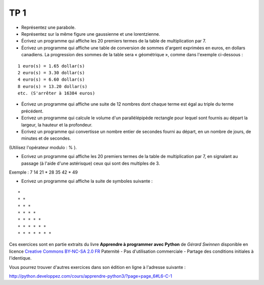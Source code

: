 ****
TP 1
****

* Représentez une parabole.

* Représentez sur la même figure une gaussienne et une lorentzienne.

* Écrivez un programme qui affiche les 20 premiers termes de la table de multiplication par 7.

* Écrivez un programme qui affiche une table de conversion de sommes d'argent exprimées en euros, en dollars canadiens. La progression des sommes de la table sera « géométrique », comme dans l'exemple ci-dessous :

::

     1 euro(s) = 1.65 dollar(s)
     2 euro(s) = 3.30 dollar(s)
     4 euro(s) = 6.60 dollar(s)
     8 euro(s) = 13.20 dollar(s)
     etc. (S'arrêter à 16384 euros)

* Écrivez un programme qui affiche une suite de 12 nombres dont chaque terme est égal au triple du terme précédent.

* Ecrivez un programme qui calcule le volume d'un parallélépipède rectangle pour lequel sont fournis au départ la largeur, la hauteur et la profondeur.

* Ecrivez un programme qui convertisse un nombre entier de secondes fourni au départ, en un nombre de jours, de minutes et de secondes.
(Utilisez l'opérateur modulo : % ).

* Ecrivez un programme qui affiche les 20 premiers termes de la table de multiplication par 7, en signalant au passage (à l'aide d'une astérisque) ceux qui sont des multiples de 3.

Exemple : 7 14 21 * 28 35 42 * 49

* Ecrivez un programme qui affiche la suite de symboles suivante :

::

    * 
    * * 
    * * * 
    * * * * 
    * * * * * 
    * * * * * * 
    * * * * * * * 

Ces exercices sont en partie extraits du livre **Apprendre à programmer avec Python** de *Gérard Swinnen* disponible en licence `Creative Commons BY-NC-SA 2.0 FR <http://creativecommons.org/licenses/by-nc-sa/2.0/fr/>`_ 
Paternité - Pas d'utilisation commerciale - Partage des conditions initiales à l'identique.

Vous pourrez trouver d'autres exercices dans son édition en ligne à l'adresse suivante :

http://python.developpez.com/cours/apprendre-python3/?page=page_6#L6-C-1


